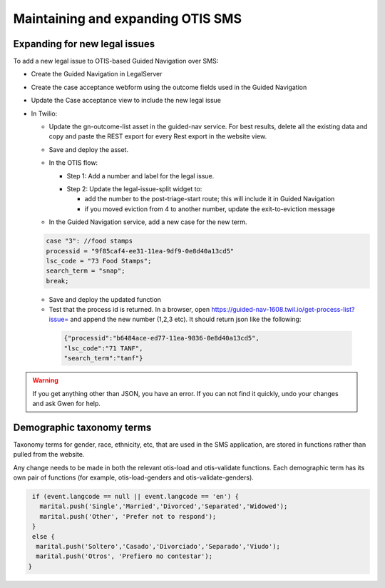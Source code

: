 ====================================
Maintaining and expanding OTIS SMS
====================================

Expanding for new legal issues
=====================================

To add a new legal issue to OTIS-based Guided Navigation over SMS:

* Create the Guided Navigation in LegalServer
* Create the case acceptance webform using the outcome fields used in the Guided Navigation
* Update the Case acceptance view to include the new legal issue
* In Twilio:

  * Update the gn-outcome-list asset in the guided-nav service.  For best results, delete all the existing data and copy and paste the REST export for every Rest export in the website view.

  * Save and deploy the asset.

  * In the OTIS flow:

    * Step 1: Add a number and label for the legal issue.

    .. image:: ../assets/twilio-legal-issue-start.png


    * Step 2: Update the legal-issue-split widget to:

      * add the number to the post-triage-start route; this will include it in Guided Navigation
      * if you moved eviction from 4 to another number, update the exit-to-eviction message

    .. image:: ../assets/twilio-split-legal-issue.png


  * In the Guided Navigation service, add a new case for the new term.

  .. code-block:: javascript

      case "3": //food stamps
      processid = "9f85caf4-ee31-11ea-9df9-0e8d40a13cd5"
      lsc_code = "73 Food Stamps";
      search_term = "snap";
      break;

  * Save and deploy the updated function
  * Test that the process id is returned. In a browser, open https://guided-nav-1608.twil.io/get-process-list?issue= and append the new number (1,2,3 etc). It should return json like the following:

   .. code-block:: json

     {"processid":"b6484ace-ed77-11ea-9836-0e8d40a13cd5",
     "lsc_code":"71 TANF",
     "search_term":"tanf"}

.. warning:: If you get anything other than JSON, you have an error. If you can not find it quickly, undo your changes and ask Gwen for help.


Demographic taxonomy terms
=============================

Taxonomy terms for gender, race, ethnicity, etc, that are used in the SMS application, are stored in functions rather than pulled from the website.

Any change needs to be made in both the relevant otis-load and otis-validate functions. Each demographic term has its own pair of functions (for example, otis-load-genders and otis-validate-genders).

.. code-block:: javascript


   if (event.langcode == null || event.langcode == 'en') {
     marital.push('Single','Married','Divorced','Separated','Widowed');
     marital.push('Other', 'Prefer not to respond');
   }
   else {
    marital.push('Soltero','Casado','Divorciado','Separado','Viudo');
    marital.push('Otros', 'Prefiero no contestar');
  }


.. todo:: Replace this with API calls to the website.


